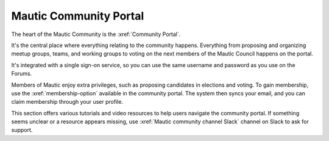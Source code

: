 Mautic Community Portal
#######################

.. vale off

The heart of the Mautic Community is the :xref:`Community Portal`.

It's the central place where everything relating to the community happens. Everything from proposing and organizing meetup groups, teams, and working groups to voting on the next members of the Mautic Council happens on the portal.

It's integrated with a single sign-on service, so you can use the same username and password as you use on the Forums.

Members of Mautic enjoy extra privileges, such as proposing candidates in elections and voting. To gain membership, use the :xref:`membership-option` available in the community portal. The system then syncs your email, and you can claim membership through your user profile.

This section offers various tutorials and video resources to help users navigate the community portal. If something seems unclear or a resource appears missing, use :xref:`Mautic community channel Slack` channel on Slack to ask for support.

.. vale on